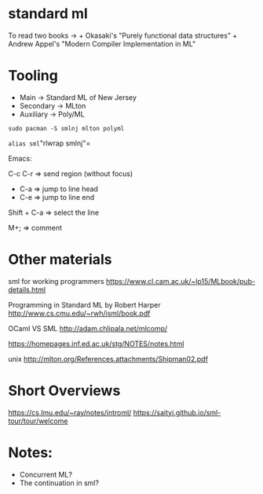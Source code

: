 * standard ml
To read two books -> + Okasaki's "Purely functional data structures" +
Andrew Appel's "Modern Compiler Implementation in ML"

* Tooling
- Main -> Standard ML of New Jersey
- Secondary -> MLton
- Auxiliary -> Poly/ML

=sudo pacman -S smlnj mlton polyml=

=alias sml="rlwrap smlnj"=

Emacs:

C-c C-r => send region (without focus)

- C-a => jump to line head
- C-e => jump to line end

Shift + C-a => select the line

M+; => comment

* Other materials

sml for working programmers
https://www.cl.cam.ac.uk/~lp15/MLbook/pub-details.html

Programming in Standard ML by Robert Harper
http://www.cs.cmu.edu/~rwh/isml/book.pdf

OCaml VS SML http://adam.chlipala.net/mlcomp/

https://homepages.inf.ed.ac.uk/stg/NOTES/notes.html

unix http://mlton.org/References.attachments/Shipman02.pdf

* Short Overviews
https://cs.lmu.edu/~ray/notes/introml/
https://saityi.github.io/sml-tour/tour/welcome

* Notes:

- Concurrent ML?
- The continuation in sml?
